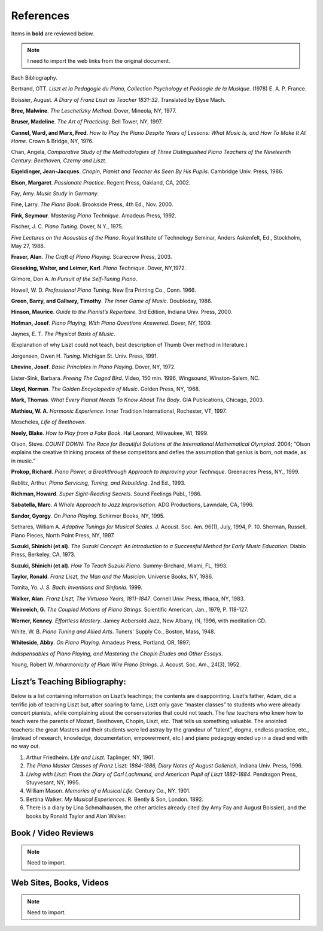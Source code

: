 .. _references:

==========
References
==========

Items in **bold** are reviewed below.

.. note:: I need to import the web links from the original document.

Bach Bibliography.

Bertrand, OTT. *Liszt et la Pedagogie du Piano, Collection Psychology et Pedaogie de la Musique*. (1978) E. A. P. France.

Boissier, August. *A Diary of Franz Liszt as Teacher 1831-32*. Translated by Elyse Mach.

**Bree, Malwine**. *The Leschetizky Method*. Dover, Mineola, NY, 1977.

**Bruser, Madeline**. *The Art of Practicing*. Bell Tower, NY, 1997.

**Cannel, Ward, and Marx, Fred**. *How to Play the Piano Despite Years of Lessons: What Music Is, and How To Make It At Home*. Crown & Bridge, NY, 1976.

Chan, Angela, *Comparative Study of the Methodologies of Three Distinguished Piano Teachers of the Nineteenth Century: Beethoven, Czerny and Liszt*.

**Eigeldinger, Jean-Jacques**. *Chopin, Pianist and Teacher As Seen By His Pupils*. Cambridge Univ. Press, 1986. 

**Elson, Margaret**. *Passionate Practice*. Regent Press, Oakland, CA, 2002.

Fay, Amy. *Music Study in Germany*.

Fine, Larry. *The Piano Book*. Brookside Press, 4th Ed., Nov. 2000.

**Fink, Seymour**. *Mastering Piano Technique*. Amadeus Press, 1992.

Fischer, J. C. *Piano Tuning*. Dover, N.Y., 1975.

*Five Lectures on the Acoustics of the Piano*. Royal Institute of Technology Seminar, Anders Askenfelt, Ed., Stockholm, May 27, 1988.

**Fraser, Alan**. *The Craft of Piano Playing*. Scarecrow Press, 2003.

**Gieseking, Walter, and Leimer, Karl**. *Piano Technique*. Dover, NY,1972.

Gilmore, Don A. *In Pursuit of the Self-Tuning Piano*.

Howell, W. D. *Professional Piano Tuning*. New Era Printing Co., Conn. 1966.

**Green, Barry, and Gallwey, Timothy**. *The Inner Game of Music*. Doubleday, 1986.

**Hinson, Maurice**. *Guide to the Pianist’s Repertoire*. 3rd Edition, Indiana Univ. Press, 2000.

**Hofman, Josef**. *Piano Playing, With Piano Questions Answered*. Dover, NY, 1909.

Jaynes, E. T. *The Physical Basis of Music*.

(Explanation of why Liszt could not teach, best description of Thumb Over method in literature.)

Jorgensen, Owen H. *Tuning*. Michigan St. Univ. Press, 1991.

**Lhevine, Josef**. *Basic Principles in Piano Playing*. Dover, NY, 1972.

Lister-Sink, Barbara. *Freeing The Caged Bird*. Video, 150 min. 1996, Wingsound, Winston-Salem, NC. 

**Lloyd, Norman**. *The Golden Encyclopedia of Music*. Golden Press, NY, 1968.

**Mark, Thomas**. *What Every Pianist Needs To Know About The Body*. GIA Publications, Chicago, 2003. 

**Mathieu, W. A**. *Harmonic Experience*. Inner Tradition International, Rochester, VT, 1997.

Moscheles, *Life of Beethoven*.

**Neely, Blake**. *How to Play from a Fake Book*. Hal Leonard, Milwaukee, WI, 1999.

Olson, Steve. *COUNT DOWN: The Race for Beautiful Solutions at the International Mathematical Olympiad*. 2004; “Olson explains the creative thinking process of these competitors and defies the assumption that genius is born, not made, as in music.”

**Prokop, Richard**. *Piano Power, a Breakthrough Approach to Improving your Technique*. Greenacres Press, NY., 1999.

Reblitz, Arthur. *Piano Servicing, Tuning, and Rebuilding*. 2nd Ed., 1993.

**Richman, Howard**. *Super Sight-Reading Secrets*. Sound Feelings Publ., 1986.

**Sabatella, Marc**. *A Whole Approach to Jazz Improvisation*. ADG Productions, Lawndale, CA, 1996. 

**Sandor, Gyorgy**. *On Piano Playing*. Schirmer Books, NY, 1995.

Sethares, William A. *Adaptive Tunings for Musical Scales*. J. Acoust. Soc. Am. 96(1), July, 1994, P. 10. Sherman, Russell, Piano Pieces, North Point Press, NY, 1997.

**Suzuki, Shinichi (et al)**. *The Suzuki Concept: An Introduction to a Successful Method for Early Music Education*. Diablo Press, Berkeley, CA, 1973.

**Suzuki, Shinichi (et al)**. *How To Teach Suzuki Piano*. Summy-Birchard, Miami, FL, 1993.

**Taylor, Ronald**. *Franz Liszt, the Man and the Musician*. Universe Books, NY, 1986.

Tomita, Yo. *J. S. Bach: Inventions and Sinfonia*. 1999.

**Walker, Alan**. *Franz Liszt, The Virtuoso Years, 1811-1847*. Cornell Univ. Press, Ithaca, NY, 1983. 

**Weinreich, G.** *The Coupled Motions of Piano Strings*. Scientific American, Jan., 1979, P. 118-127.

**Werner, Kenney**. *Effortless Mastery*. Jamey Aebersold Jazz, New Albany, IN, 1996, with meditation CD. 

White, W. B. *Piano Tuning and Allied Arts*. Tuners' Supply Co., Boston, Mass, 1948.

**Whiteside, Abby**. *On Piano Playing*. Amadeus Press, Portland, OR, 1997;

*Indispensables of Piano Playing, and Mastering the Chopin Etudes and Other Essays*.

Young, Robert W. *Inharmonicity of Plain Wire Piano Strings*. J. Acoust. Soc. Am., 24(3), 1952.

Liszt’s Teaching Bibliography:
------------------------------

Below is a list containing information on Liszt’s teachings; the contents are
disappointing. Liszt’s father, Adam, did a terrific job of teaching Liszt but,
after soaring to fame, Liszt only gave “master classes” to students who were
already concert pianists, while complaining about the conservatories that could
not teach. The few teachers who knew how to teach were the parents of Mozart,
Beethoven, Chopin, Liszt, etc. That tells us something valuable. The anointed
teachers: the great Masters and their students were led astray by the grandeur
of “talent”, dogma, endless practice, etc., (instead of research, knowledge,
documentation, empowerment, etc.) and piano pedagogy ended up in a dead end
with no way out.

#. Arthur Friedheim. *Life and Liszt*. Taplinger, NY, 1961.
#. *The Piano Master Classes of Franz Liszt: 1884-1886, Diary Notes of August
   Gollerich*, Indiana Univ. Press, 1996.
#. *Living with Liszt: From the Diary of Carl Lachmund, and American Pupil of
   Liszt 1882-1884*. Pendragon Press, Stuyvesant, NY, 1995.
#. William Mason. *Memories of a Musical Life*. Century Co., NY. 1901.
#. Bettina Walker. *My Musical Experiences*. R. Bently & Son, London. 1892.
#. There is a diary by Lina Schmalhausen, the other articles already cited (by
   Amy Fay and August Boissier), and the books by Ronald Taylor and Alan
   Walker.

Book / Video Reviews
--------------------

.. note:: Need to import.


Web Sites, Books, Videos
------------------------

.. note:: Need to import.
